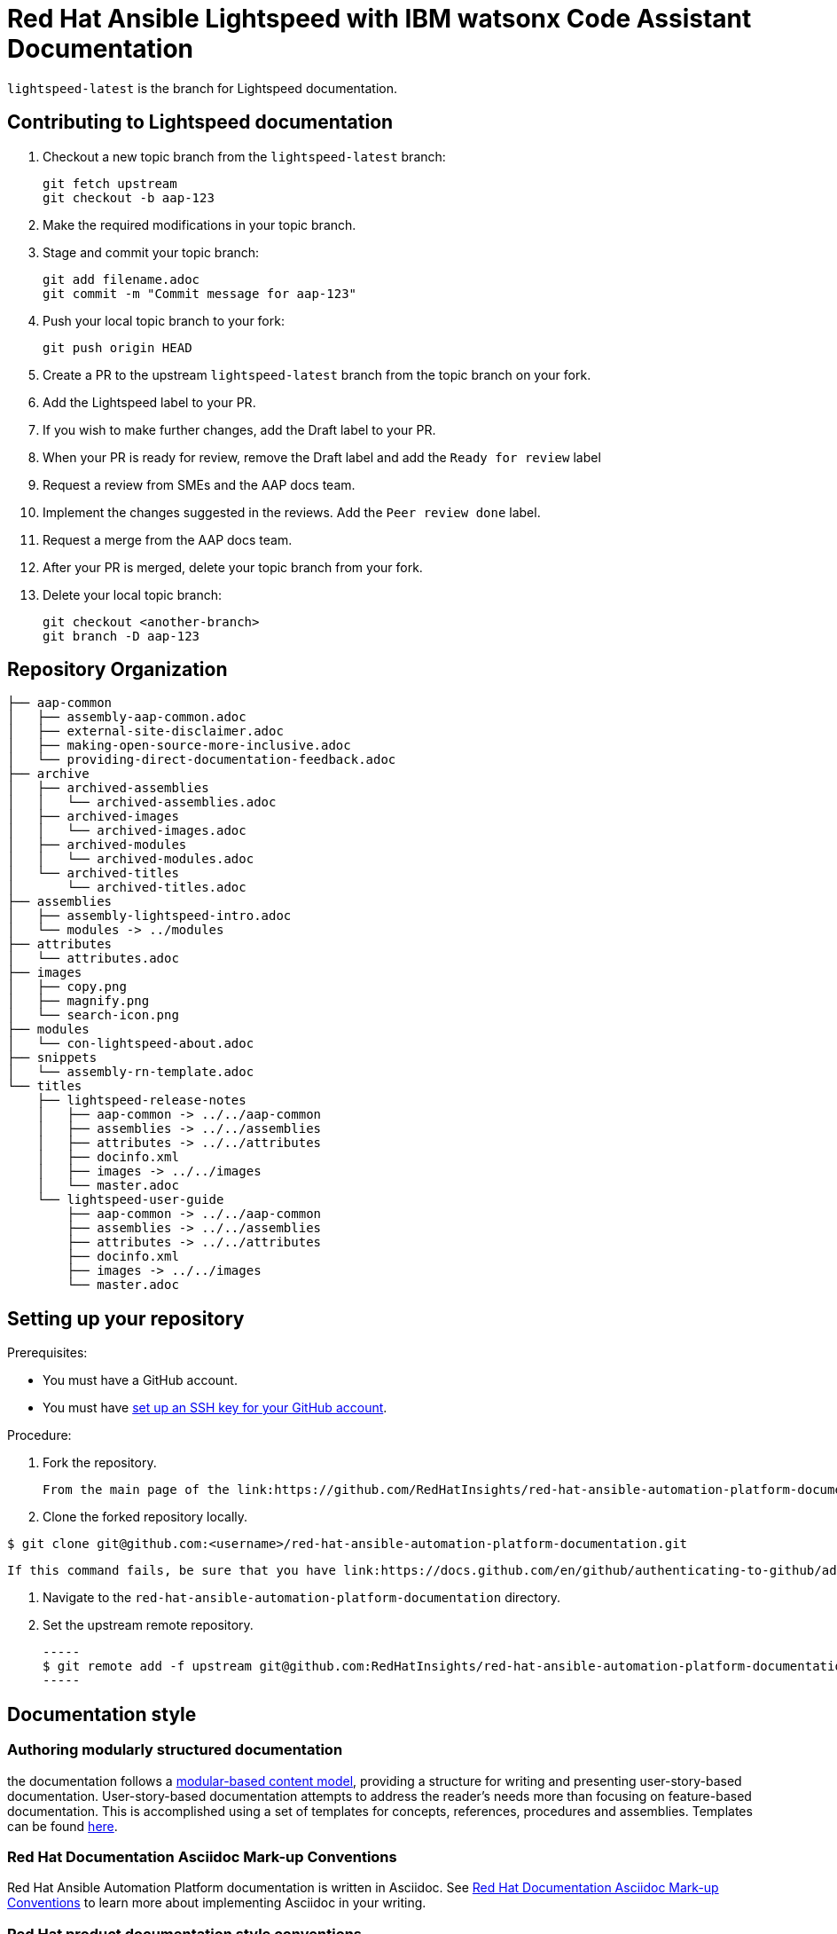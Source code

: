 = Red Hat Ansible Lightspeed with IBM watsonx Code Assistant Documentation

`lightspeed-latest` is the branch for Lightspeed documentation.

== Contributing to Lightspeed documentation

. Checkout a new topic branch from the `lightspeed-latest` branch:

  git fetch upstream
  git checkout -b aap-123

. Make the required modifications in your topic branch.
. Stage and commit your topic branch:

  git add filename.adoc
  git commit -m "Commit message for aap-123"

. Push your local topic branch to your fork:

  git push origin HEAD

. Create a PR to the upstream `lightspeed-latest` branch from the topic branch on your fork.
. Add the Lightspeed label to your PR.
. If you wish to make further changes, add the Draft label to your PR.
. When your PR is ready for review, remove the Draft label and add the `Ready for review` label
. Request a review from SMEs and the AAP docs team.
. Implement the changes suggested in the reviews. Add the `Peer review done` label.
. Request a merge from the AAP docs team.
. After your PR is merged, delete your topic branch from your fork.
. Delete your local topic branch:

  git checkout <another-branch>
  git branch -D aap-123

== Repository Organization

----
├── aap-common
│   ├── assembly-aap-common.adoc
│   ├── external-site-disclaimer.adoc
│   ├── making-open-source-more-inclusive.adoc
│   └── providing-direct-documentation-feedback.adoc
├── archive
│   ├── archived-assemblies
│   │   └── archived-assemblies.adoc
│   ├── archived-images
│   │   └── archived-images.adoc
│   ├── archived-modules
│   │   └── archived-modules.adoc
│   └── archived-titles
│       └── archived-titles.adoc
├── assemblies
│   ├── assembly-lightspeed-intro.adoc
│   └── modules -> ../modules
├── attributes
│   └── attributes.adoc
├── images
│   ├── copy.png
│   ├── magnify.png
│   └── search-icon.png
├── modules
│   └── con-lightspeed-about.adoc
├── snippets
│   └── assembly-rn-template.adoc
└── titles
    ├── lightspeed-release-notes
    │   ├── aap-common -> ../../aap-common
    │   ├── assemblies -> ../../assemblies
    │   ├── attributes -> ../../attributes
    │   ├── docinfo.xml
    │   ├── images -> ../../images
    │   └── master.adoc
    └── lightspeed-user-guide
        ├── aap-common -> ../../aap-common
        ├── assemblies -> ../../assemblies
        ├── attributes -> ../../attributes
        ├── docinfo.xml
        ├── images -> ../../images
        └── master.adoc
----


== Setting up your repository

Prerequisites:

* You must have a GitHub account.
* You must have link:https://docs.github.com/en/github/authenticating-to-github/adding-a-new-ssh-key-to-your-github-account[set up an SSH key for your GitHub account].

Procedure:

. Fork the repository.

   From the main page of the link:https://github.com/RedHatInsights/red-hat-ansible-automation-platform-documentation[GitHub repository], click btn[Fork] in the upper right corner.

. Clone the forked repository locally.

-----
$ git clone git@github.com:<username>/red-hat-ansible-automation-platform-documentation.git
-----

   If this command fails, be sure that you have link:https://docs.github.com/en/github/authenticating-to-github/adding-a-new-ssh-key-to-your-github-account[set up an SSH key for GitHub].

. Navigate to the `red-hat-ansible-automation-platform-documentation` directory.

. Set the upstream remote repository.

 -----
 $ git remote add -f upstream git@github.com:RedHatInsights/red-hat-ansible-automation-platform-documentation.git
 -----


== Documentation style

=== Authoring modularly structured documentation

the documentation follows a link:https://redhat-documentation.github.io/modular-docs/[modular-based content model], providing a structure for writing and presenting user-story-based documentation. User-story-based documentation attempts to address the reader's needs more than focusing on feature-based documentation. This is accomplished using a set of templates for concepts, references, procedures and assemblies. Templates can be found link:https://github.com/redhat-documentation/modular-docs/tree/master/modular-docs-manual/files[here].

=== Red Hat Documentation Asciidoc Mark-up Conventions

Red Hat Ansible Automation Platform documentation is written in Asciidoc. See link:https://redhat-documentation.github.io/asciidoc-markup-conventions/[Red Hat Documentation Asciidoc Mark-up Conventions] to learn more about implementing Asciidoc in your writing.

=== Red Hat product documentation style conventions

The Red Hat Customer Content Services team uses the link:https://redhat-documentation.github.io/supplementary-style-guide/[Red Hat supplementary style guide for product documentation] and The IBM Style Guide as its primary sources for technical writing conventions and style guidelines. Refer first to the Red Hat supplementary style guide for product documentation for style guidance and conventions. If a topic is not included there, it means we follow the convention as established in the IBM Style Guide.

